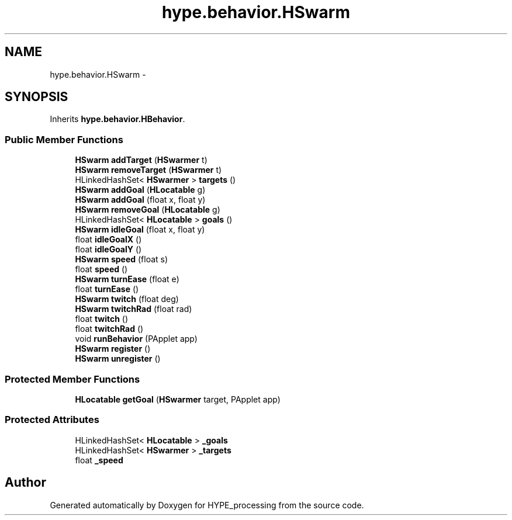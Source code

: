 .TH "hype.behavior.HSwarm" 3 "Wed May 15 2013" "HYPE_processing" \" -*- nroff -*-
.ad l
.nh
.SH NAME
hype.behavior.HSwarm \- 
.SH SYNOPSIS
.br
.PP
.PP
Inherits \fBhype\&.behavior\&.HBehavior\fP\&.
.SS "Public Member Functions"

.in +1c
.ti -1c
.RI "\fBHSwarm\fP \fBaddTarget\fP (\fBHSwarmer\fP t)"
.br
.ti -1c
.RI "\fBHSwarm\fP \fBremoveTarget\fP (\fBHSwarmer\fP t)"
.br
.ti -1c
.RI "HLinkedHashSet< \fBHSwarmer\fP > \fBtargets\fP ()"
.br
.ti -1c
.RI "\fBHSwarm\fP \fBaddGoal\fP (\fBHLocatable\fP g)"
.br
.ti -1c
.RI "\fBHSwarm\fP \fBaddGoal\fP (float x, float y)"
.br
.ti -1c
.RI "\fBHSwarm\fP \fBremoveGoal\fP (\fBHLocatable\fP g)"
.br
.ti -1c
.RI "HLinkedHashSet< \fBHLocatable\fP > \fBgoals\fP ()"
.br
.ti -1c
.RI "\fBHSwarm\fP \fBidleGoal\fP (float x, float y)"
.br
.ti -1c
.RI "float \fBidleGoalX\fP ()"
.br
.ti -1c
.RI "float \fBidleGoalY\fP ()"
.br
.ti -1c
.RI "\fBHSwarm\fP \fBspeed\fP (float s)"
.br
.ti -1c
.RI "float \fBspeed\fP ()"
.br
.ti -1c
.RI "\fBHSwarm\fP \fBturnEase\fP (float e)"
.br
.ti -1c
.RI "float \fBturnEase\fP ()"
.br
.ti -1c
.RI "\fBHSwarm\fP \fBtwitch\fP (float deg)"
.br
.ti -1c
.RI "\fBHSwarm\fP \fBtwitchRad\fP (float rad)"
.br
.ti -1c
.RI "float \fBtwitch\fP ()"
.br
.ti -1c
.RI "float \fBtwitchRad\fP ()"
.br
.ti -1c
.RI "void \fBrunBehavior\fP (PApplet app)"
.br
.ti -1c
.RI "\fBHSwarm\fP \fBregister\fP ()"
.br
.ti -1c
.RI "\fBHSwarm\fP \fBunregister\fP ()"
.br
.in -1c
.SS "Protected Member Functions"

.in +1c
.ti -1c
.RI "\fBHLocatable\fP \fBgetGoal\fP (\fBHSwarmer\fP target, PApplet app)"
.br
.in -1c
.SS "Protected Attributes"

.in +1c
.ti -1c
.RI "HLinkedHashSet< \fBHLocatable\fP > \fB_goals\fP"
.br
.ti -1c
.RI "HLinkedHashSet< \fBHSwarmer\fP > \fB_targets\fP"
.br
.ti -1c
.RI "float \fB_speed\fP"
.br
.in -1c

.SH "Author"
.PP 
Generated automatically by Doxygen for HYPE_processing from the source code\&.

